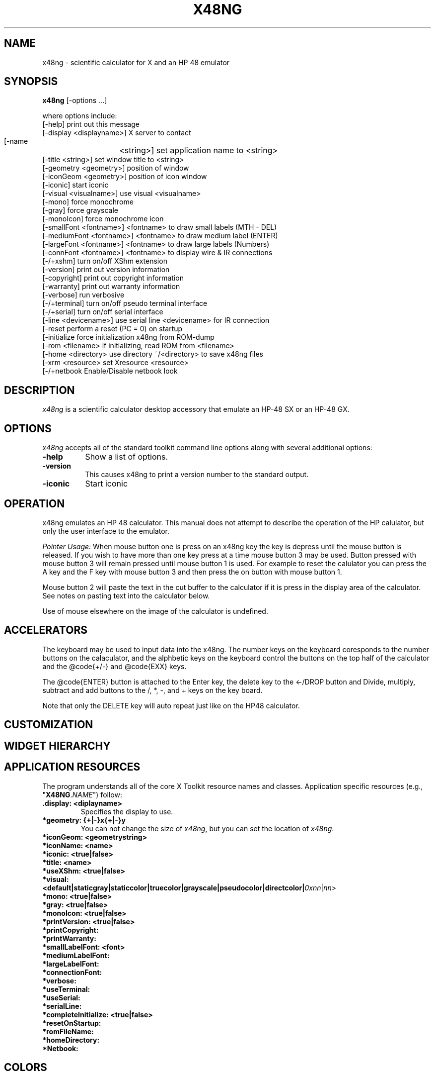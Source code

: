 .\" # @configure_input@
.\"
.\" $Id$
.\" Copyright (c) 2005  G. Allen Morris III
.\"
.\" Permission is hereby granted, free of charge, to any person obtaining
.\" a copy of this software and associated documentation files (the
.\" "Software"), to deal in the Software without restriction, including
.\" without limitation the rights to use, copy, modify, merge, publish,
.\" distribute, sublicense, and/or sell copies of the Software, and to
.\" permit persons to whom the Software is furnished to do so, subject to
.\" the following conditions:
.\"
.\" The above copyright notice and this permission notice shall be included
.\" in all copies or substantial portions of the Software.
.\"
.\" THE SOFTWARE IS PROVIDED "AS IS", WITHOUT WARRANTY OF ANY KIND, EXPRESS
.\" OR IMPLIED, INCLUDING BUT NOT LIMITED TO THE WARRANTIES OF
.\" MERCHANTABILITY, FITNESS FOR A PARTICULAR PURPOSE AND NONINFRINGEMENT.
.\" IN NO EVENT SHALL THE X CONSORTIUM BE LIABLE FOR ANY CLAIM, DAMAGES OR
.\" OTHER LIABILITY, WHETHER IN AN ACTION OF CONTRACT, TORT OR OTHERWISE,
.\" ARISING FROM, OUT OF OR IN CONNECTION WITH THE SOFTWARE OR THE USE OR
.\" OTHER DEALINGS IN THE SOFTWARE.
.\"
.\" Except as contained in this notice, the name of the X Consortium shall
.\" not be used in advertising or otherwise to promote the sale, use or
.\" other dealings in this Software without prior written authorization
.\" from the X Consortium.
.\"
.\" $XFree86: xc/programs/xcalc/xcalc.man,v 1.5 2003/03/19 01:49:28 dawes Exp $
.\"
.de EX		\"Begin example
.ne 5
.if n .sp 1
.if t .sp .5
.nf
.in +.5i
..
.de EE
.fi
.in -.5i
.if n .sp 1
.if t .sp .5
..
.TH X48NG 1 "05 May 2023" "Version @VERSION@" "X48NG Manual Pages"
.SH NAME
x48ng \- scientific calculator for X and an HP 48 emulator
.SH SYNOPSIS
.B x48ng
[\-options ...]

where options include:
.br
    [\-help]                     print out this message
.br
    [\-display  <displayname>]   X server to contact
.br
    [\-name	<string>]        set application name to <string>
.br
    [\-title    <string>]        set window title to <string>
.br
    [\-geometry <geometry>]      position of window
.br
    [\-iconGeom <geometry>]      position of icon window
.br
    [\-iconic]                   start iconic
.br
    [\-visual   <visualname>]    use visual <visualname>
.br
    [\-mono]                     force monochrome
.br
    [\-gray]                     force grayscale
.br
    [\-monoIcon]                 force monochrome icon
.br
    [\-smallFont  <fontname>]    <fontname> to draw small labels (MTH - DEL)
.br
    [\-mediumFont <fontname>]    <fontname> to draw medium label (ENTER)
.br
    [\-largeFont  <fontname>]    <fontname> to draw large labels (Numbers)
.br
    [\-connFont   <fontname>]    <fontname> to display wire & IR connections
.br
    [\-/+xshm]                   turn on/off XShm extension
.br
    [\-version]                  print out version information
.br
    [\-copyright]                print out copyright information
.br
    [\-warranty]                 print out warranty information
.br
    [\-verbose]                  run verbosive
.br
    [\-/+terminal]               turn on/off pseudo terminal interface
.br
    [\-/+serial]                 turn on/off serial interface
.br
    [\-line       <devicename>]  use serial line <devicename> for IR connection
.br
    [\-reset                     perform a reset (PC = 0) on startup
.br
    [\-initialize                force initialization x48ng from ROM-dump
.br
    [\-rom        <filename>     if initializing, read ROM from <filename>
.br
    [\-home       <directory>    use directory ~/<directory> to save x48ng files
.br
    [\-xrm        <resource>     set Xresource <resource>
.br
    [\-/+netbook                 Enable/Disable netbook look


.SH DESCRIPTION
.I x48ng
is a scientific calculator desktop accessory that emulate an HP\-48 SX
or an HP\-48 GX.
.SH OPTIONS
.PP
\fIx48ng\fP accepts all of the standard toolkit command line options along
with several additional options:
.PP
.TP 8
.B \-help
Show a list of options.
.PP
.TP 8
.B \-version
This  causes  x48ng  to  print a version number to the standard output.
.PP
.TP 8
.B \-iconic
Start iconic
.SH OPERATION

.PP
x48ng emulates an HP 48 calculator. This manual does not attempt to
describe the operation of the HP calulator, but only the user interface
to the emulator.

.I Pointer Usage:
When mouse button one is press on an x48ng key the key is depress until
the mouse button is released.  If you wish to have more than one key
press at a time mouse button 3 may be used.  Button pressed with mouse
button 3 will remain pressed until mouse button 1 is used.  For example
to reset the calulator you can press the A key and the F key with mouse
button 3 and then press the on button with mouse button 1.

Mouse button 2 will paste the text in the cut buffer to the calculator
if it is press in the display area of the calculator. See notes on
pasting text into the calculator below.

Use of mouse elsewhere on the image of the calculator is undefined.

.SH ACCELERATORS

The keyboard may be used to input data into the x48ng.
The number keys on the keyboard coresponds to the number buttons on
the calaculator, and the alphbetic keys on the keyboard control the
buttons on the top half of the calculator and the @code{+/-} and
@code{EXX} keys.

The @code{ENTER} button is attached to the Enter key, the delete key
to the <-/DROP button and Divide, multiply, subtract and add buttons to
the /, *, -, and + keys on the key board.

Note that only the DELETE key will auto repeat just like on the HP48
calculator.

.SH CUSTOMIZATION
.SH WIDGET HIERARCHY
.SH APPLICATION RESOURCES
The  program  understands  all of the core X Toolkit resource names and
classes.  Application specific resources (e.g., "\fBX48NG\fR.\fINAME\fR") follow:
.TP
.B .display: <diplayname>
Specifies the display to use.
.TP
.B *geometry: {+|-}x{+|-}y
You can not change the size of \fIx48ng\fR, but you can set the location of \fIx48ng\fR.
.TP
.B *iconGeom: <geometrystring>

.TP
.B *iconName: <name>

.TP
.B *iconic: <true|false>

.TP
.B *title: <name>

.TP
.B *useXShm: <true|false>

.TP
.B *visual: <default|staticgray|staticcolor|truecolor|grayscale|pseudocolor|directcolor|\fI0xnn\fR|\fInn\fR>

.TP
.B *mono: <true|false>

.TP
.B *gray: <true|false>

.TP
.B *monoIcon: <true|false>

.TP
.B *printVersion: <true|false>

.TP
.B *printCopyright:

.TP
.B *printWarranty:

.TP
.B *smallLabelFont: <font>

.TP
.B *mediumLabelFont:

.TP
.B *largeLabelFont:

.TP
.B *connectionFont:

.TP
.B *verbose:

.TP
.B *useTerminal:

.TP
.B *useSerial:

.TP
.B *serialLine:

.TP
.B *completeInitialize: <true|false>

.TP
.B *resetOnStartup:

.TP
.B *romFileName:

.TP
.B *homeDirectory:

.TP
.B *Netbook:

.SH COLORS
The x48ng is trying to look like a particular device.
The colors are therefore not selectable.
.br
.SH "ENVIRONMENT"
XUSERFILESEARCHPATH
.SH "SEE ALSO"
X(7x), xrdb(1)
.SH BUGS
.PP
Bugs can be found and reported at: https://github.com/gwenhael-le-moine/x48ng
.SH COPYRIGHT
Copyright \(co 1994-2005 Eddie C. Dost
.br
Copyright \(co 2023 Gwenhael Le Moine
.br
This is free software; see the source for copying conditions.  There is NO
warranty; not even for MERCHANTABILITY or FITNESS FOR A PARTICULAR PURPOSE.
.SH AUTHORS
Eddie C. Dost
.br
G. Allen Morris III <gam3@gam3.net>
.br
Gwenhael Le Moine
